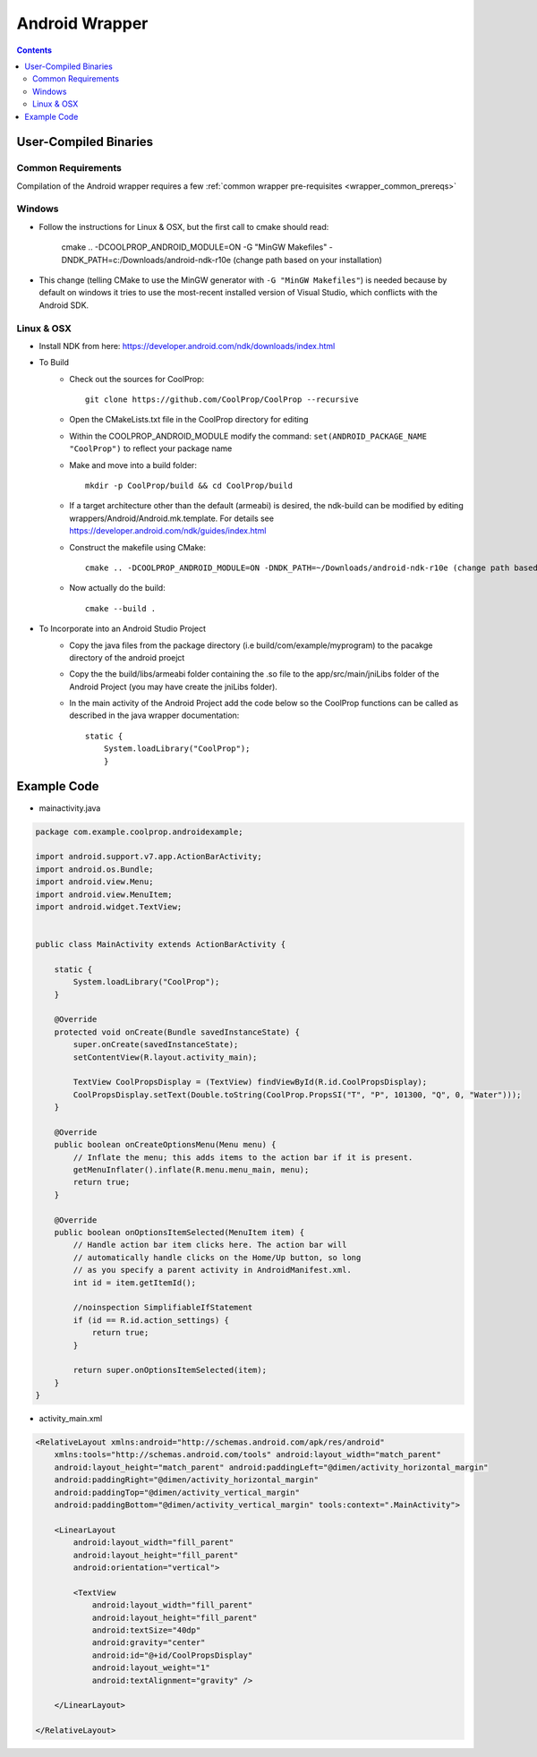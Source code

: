 .. _Android:

***************
Android Wrapper
***************

.. contents:: :depth: 2


User-Compiled Binaries
======================

Common Requirements
-------------------
Compilation of the Android wrapper requires a few :ref:`common wrapper pre-requisites <wrapper_common_prereqs>`

Windows
-------

* Follow the instructions for Linux & OSX, but the first call to cmake should read:

    cmake .. -DCOOLPROP_ANDROID_MODULE=ON -G "MinGW Makefiles" -DNDK_PATH=c:/Downloads/android-ndk-r10e (change path based on your installation)

* This change (telling CMake to use the MinGW generator with ``-G "MinGW Makefiles"``) is needed because by default on windows it tries to use the most-recent installed version of Visual Studio, which conflicts with the Android SDK.

Linux & OSX
-----------

* Install NDK from here: https://developer.android.com/ndk/downloads/index.html

* To Build 
    - Check out the sources for CoolProp::
    
        git clone https://github.com/CoolProp/CoolProp --recursive
        
    - Open the CMakeLists.txt file in the CoolProp directory for editing
    - Within the COOLPROP_ANDROID_MODULE modify the command:  ``set(ANDROID_PACKAGE_NAME "CoolProp")`` to reflect your package name
    - Make and move into a build folder::
    
        mkdir -p CoolProp/build && cd CoolProp/build
        
    - If a target architecture other than the default (armeabi) is desired, the ndk-build can be modified by editing wrappers/Android/Android.mk.template.  For details see https://developer.android.com/ndk/guides/index.html
    - Construct the makefile using CMake::
    
        cmake .. -DCOOLPROP_ANDROID_MODULE=ON -DNDK_PATH=~/Downloads/android-ndk-r10e (change path based on your installation)
        
    - Now actually do the build::
    
        cmake --build .

* To Incorporate into an Android Studio Project
    - Copy the java files from the package directory (i.e build/com/example/myprogram) to the pacakge directory of the android proejct
    - Copy the the build/libs/armeabi folder containing the .so file to the app/src/main/jniLibs folder of the Android Project (you may have create the jniLibs folder).
    - In the main activity of the Android Project add the code below so the CoolProp functions can be called as described in the java wrapper documentation::

        static {
            System.loadLibrary("CoolProp");
            }


Example Code
======================

* mainactivity.java

.. code:: java 

    package com.example.coolprop.androidexample;

    import android.support.v7.app.ActionBarActivity;
    import android.os.Bundle;
    import android.view.Menu;
    import android.view.MenuItem;
    import android.widget.TextView;


    public class MainActivity extends ActionBarActivity {
    
        static {
            System.loadLibrary("CoolProp");
        }
    
        @Override
        protected void onCreate(Bundle savedInstanceState) {
            super.onCreate(savedInstanceState);
            setContentView(R.layout.activity_main);
    
            TextView CoolPropsDisplay = (TextView) findViewById(R.id.CoolPropsDisplay);
            CoolPropsDisplay.setText(Double.toString(CoolProp.PropsSI("T", "P", 101300, "Q", 0, "Water")));
        }
    
        @Override
        public boolean onCreateOptionsMenu(Menu menu) {
            // Inflate the menu; this adds items to the action bar if it is present.
            getMenuInflater().inflate(R.menu.menu_main, menu);
            return true;
        }
    
        @Override
        public boolean onOptionsItemSelected(MenuItem item) {
            // Handle action bar item clicks here. The action bar will
            // automatically handle clicks on the Home/Up button, so long
            // as you specify a parent activity in AndroidManifest.xml.
            int id = item.getItemId();
    
            //noinspection SimplifiableIfStatement
            if (id == R.id.action_settings) {
                return true;
            }
    
            return super.onOptionsItemSelected(item);
        }
    }

* activity_main.xml

.. code:: xml 

    <RelativeLayout xmlns:android="http://schemas.android.com/apk/res/android"
        xmlns:tools="http://schemas.android.com/tools" android:layout_width="match_parent"
        android:layout_height="match_parent" android:paddingLeft="@dimen/activity_horizontal_margin"
        android:paddingRight="@dimen/activity_horizontal_margin"
        android:paddingTop="@dimen/activity_vertical_margin"
        android:paddingBottom="@dimen/activity_vertical_margin" tools:context=".MainActivity">
    
        <LinearLayout
            android:layout_width="fill_parent"
            android:layout_height="fill_parent"
            android:orientation="vertical">
    
            <TextView
                android:layout_width="fill_parent"
                android:layout_height="fill_parent"
                android:textSize="40dp"
                android:gravity="center"
                android:id="@+id/CoolPropsDisplay"
                android:layout_weight="1"
                android:textAlignment="gravity" />
    
        </LinearLayout>
    
    </RelativeLayout>
